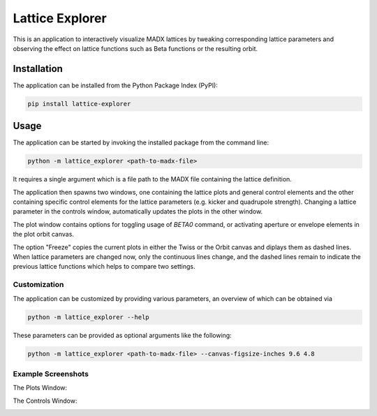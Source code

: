 Lattice Explorer
================

This is an application to interactively visualize MADX lattices by tweaking corresponding lattice parameters
and observing the effect on lattice functions such as Beta functions or the resulting orbit.


Installation
------------

The application can be installed from the Python Package Index (PyPI):

.. code-block:: text

   pip install lattice-explorer


Usage
-----

The application can be started by invoking the installed package from the command line:

.. code-block:: text

   python -m lattice_explorer <path-to-madx-file>

It requires a single argument which is a file path to the MADX file containing the lattice definition.

The application then spawns two windows, one containing the lattice plots and general control elements and
the other containing specific control elements for the lattice parameters (e.g. kicker and quadrupole strength).
Changing a lattice parameter in the controls window, automatically updates the plots in the other window.

The plot window contains options for toggling usage of `BETA0` command, or activating aperture or envelope
elements in the plot orbit canvas.

The option "Freeze" copies the current plots in either the Twiss or the Orbit canvas and diplays them as
dashed lines. When lattice parameters are changed now, only the continuous lines change, and the dashed lines
remain to indicate the previous lattice functions which helps to compare two settings.


Customization
~~~~~~~~~~~~~

The application can be customized by providing various parameters, an overview of which can be obtained via

.. code-block:: text

   python -m lattice_explorer --help

These parameters can be provided as optional arguments like the following:

.. code-block:: text

   python -m lattice_explorer <path-to-madx-file> --canvas-figsize-inches 9.6 4.8


Example Screenshots
~~~~~~~~~~~~~~~~~~~

The Plots Window:

.. image:: https://gitlab.com/Dominik1123/lattice-explorer/-/raw/master/screenshot_plot_window.png?inline=false

The Controls Window:

.. image:: https://gitlab.com/Dominik1123/lattice-explorer/-/raw/master/screenshot_controls_window.png?inline=false
